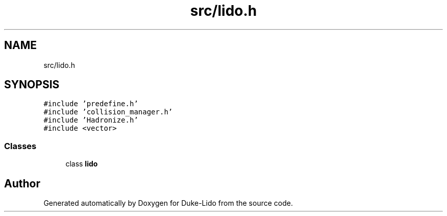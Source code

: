 .TH "src/lido.h" 3 "Thu Jul 1 2021" "Duke-Lido" \" -*- nroff -*-
.ad l
.nh
.SH NAME
src/lido.h
.SH SYNOPSIS
.br
.PP
\fC#include 'predefine\&.h'\fP
.br
\fC#include 'collision_manager\&.h'\fP
.br
\fC#include 'Hadronize\&.h'\fP
.br
\fC#include <vector>\fP
.br

.SS "Classes"

.in +1c
.ti -1c
.RI "class \fBlido\fP"
.br
.in -1c
.SH "Author"
.PP 
Generated automatically by Doxygen for Duke-Lido from the source code\&.

